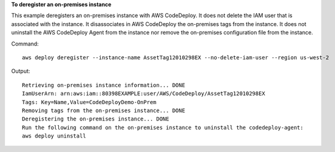 **To deregister an on-premises instance**

This example deregisters an on-premises instance with AWS CodeDeploy. It does not delete the IAM user that is associated with the instance. It disassociates in AWS CodeDeploy the on-premises tags from the instance. It does not uninstall the AWS CodeDeploy Agent from the instance nor remove the on-premises configuration file from the instance.

Command::

  aws deploy deregister --instance-name AssetTag12010298EX --no-delete-iam-user --region us-west-2

Output::

  Retrieving on-premises instance information... DONE
  IamUserArn: arn:aws:iam::80398EXAMPLE:user/AWS/CodeDeploy/AssetTag12010298EX
  Tags: Key=Name,Value=CodeDeployDemo-OnPrem
  Removing tags from the on-premises instance... DONE
  Deregistering the on-premises instance... DONE
  Run the following command on the on-premises instance to uninstall the codedeploy-agent:
  aws deploy uninstall